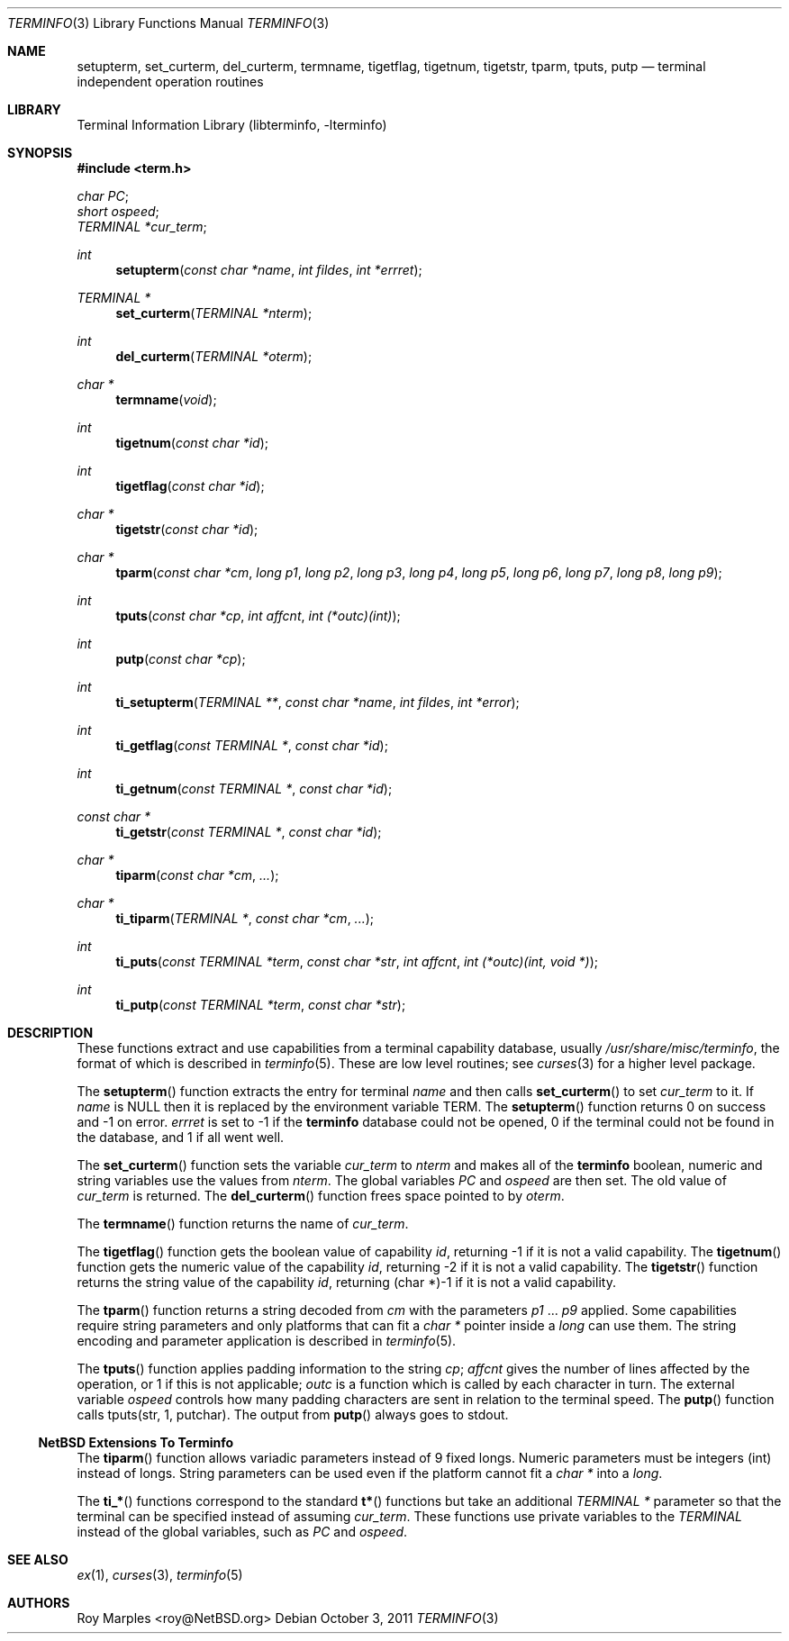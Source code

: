 .\"	$NetBSD: terminfo.3,v 1.7 2011/10/03 19:15:03 roy Exp $
.\"
.\" Copyright (c) 2009, 2011 The NetBSD Foundation, Inc.
.\" All rights reserved.
.\"
.\" This code is derived from software contributed to The NetBSD Foundation
.\" by Roy Marples.
.\"
.\" Redistribution and use in source and binary forms, with or without
.\" modification, are permitted provided that the following conditions
.\" are met:
.\" 1. Redistributions of source code must retain the above copyright
.\"    notice, this list of conditions and the following disclaimer.
.\" 2. Redistributions in binary form must reproduce the above copyright
.\"    notice, this list of conditions and the following disclaimer in the
.\"    documentation and/or other materials provided with the distribution.
.\"
.\" THIS SOFTWARE IS PROVIDED BY THE NETBSD FOUNDATION, INC. AND CONTRIBUTORS
.\" ``AS IS'' AND ANY EXPRESS OR IMPLIED WARRANTIES, INCLUDING, BUT NOT LIMITED
.\" TO, THE IMPLIED WARRANTIES OF MERCHANTABILITY AND FITNESS FOR A PARTICULAR
.\" PURPOSE ARE DISCLAIMED.  IN NO EVENT SHALL THE FOUNDATION OR CONTRIBUTORS
.\" BE LIABLE FOR ANY DIRECT, INDIRECT, INCIDENTAL, SPECIAL, EXEMPLARY, OR
.\" CONSEQUENTIAL DAMAGES (INCLUDING, BUT NOT LIMITED TO, PROCUREMENT OF
.\" SUBSTITUTE GOODS OR SERVICES; LOSS OF USE, DATA, OR PROFITS; OR BUSINESS
.\" INTERRUPTION) HOWEVER CAUSED AND ON ANY THEORY OF LIABILITY, WHETHER IN
.\" CONTRACT, STRICT LIABILITY, OR TORT (INCLUDING NEGLIGENCE OR OTHERWISE)
.\" ARISING IN ANY WAY OUT OF THE USE OF THIS SOFTWARE, EVEN IF ADVISED OF THE
.\" POSSIBILITY OF SUCH DAMAGE.
.\"
.Dd October 3, 2011
.Dt TERMINFO 3
.Os
.Sh NAME
.Nm setupterm ,
.Nm set_curterm ,
.Nm del_curterm ,
.Nm termname ,
.Nm tigetflag ,
.Nm tigetnum ,
.Nm tigetstr ,
.Nm tparm ,
.Nm tputs ,
.Nm putp
.Nd terminal independent operation routines
.Sh LIBRARY
.Lb libterminfo
.Sh SYNOPSIS
.In term.h
.Vt char PC ;
.Vt short ospeed ;
.Vt TERMINAL *cur_term ;
.Ft int
.Fn setupterm "const char *name" "int fildes" "int *errret"
.Ft TERMINAL *
.Fn set_curterm "TERMINAL *nterm"
.Ft int
.Fn del_curterm "TERMINAL *oterm"
.Ft char *
.Fn termname "void"
.Ft int
.Fn tigetnum "const char *id"
.Ft int
.Fn tigetflag "const char *id"
.Ft char *
.Fn tigetstr "const char *id"
.Ft char *
.Fn tparm "const char *cm" "long p1" "long p2" "long p3" "long p4" "long p5" "long p6" "long p7" "long p8" "long p9"
.Ft int
.Fn tputs "const char *cp" "int affcnt" "int (*outc)(int)"
.Ft int
.Fn putp "const char *cp"
.Ft int
.Fn ti_setupterm "TERMINAL **" "const char *name" "int fildes" "int *error"
.Ft int
.Fn ti_getflag "const TERMINAL *" "const char *id"
.Ft int
.Fn ti_getnum "const TERMINAL *" "const char *id"
.Ft const char *
.Fn ti_getstr "const TERMINAL *" "const char *id"
.Ft char *
.Fn tiparm "const char *cm" "..."
.Ft char *
.Fn ti_tiparm "TERMINAL *" "const char *cm" "..."
.Ft int
.Fn ti_puts "const TERMINAL *term" "const char *str" "int affcnt" "int (*outc)(int, void *)"
.Ft int
.Fn ti_putp "const TERMINAL *term" "const char *str"
.Sh DESCRIPTION
These functions extract and use capabilities from a terminal capability
database, usually
.Pa /usr/share/misc/terminfo ,
the format of which is described in
.Xr terminfo 5 .
These are low level routines;
see
.Xr curses 3
for a higher level package.
.Pp
The
.Fn setupterm
function extracts the entry for terminal
.Fa name
and then calls
.Fn set_curterm
to set
.Va cur_term
to it.
If
.Fa name
is
.Dv NULL
then it is replaced by the environment variable
.Ev TERM .
The
.Fn setupterm
function returns 0 on success and \-1 on error.
.Va errret
is set to \-1 if the
.Nm terminfo
database could not be opened,
0 if the terminal could not be found in the database, and
1 if all went well.
.Pp
The
.Fn set_curterm
function sets the variable
.Va cur_term
to
.Va nterm
and makes all of the
.Nm terminfo
boolean, numeric and string variables use the values from
.Va nterm .
The global variables
.Va PC
and
.Va ospeed
are then set.
The old value of
.Va cur_term
is returned.
The
.Fn del_curterm
function frees space pointed to by
.Va oterm .
.Pp
The
.Fn termname
function returns the name of
.Va cur_term .
.Pp
The
.Fn tigetflag
function gets the boolean value of capability
.Va id ,
returning \-1 if it is not a valid capability.
The
.Fn tigetnum
function gets the numeric value of the capability
.Va id ,
returning \-2 if it is not a valid capability.
The
.Fn tigetstr
function returns the string value of the capability
.Va id ,
returning (char *)-1 if it is not a valid capability.
.Pp
The
.Fn tparm
function returns a string decoded from
.Va cm
with the parameters
.Va p1
\&...
.Va p9
applied.
Some capabilities require string parameters and only platforms that can fit
a
.Vt char *
pointer inside a
.Vt long
can use them.
The string encoding and parameter application is described in
.Xr terminfo 5 .
.Pp
The
.Fn tputs
function applies padding information to the string
.Va cp ;
.Va affcnt
gives the number of lines affected by the operation,
or 1 if this is not applicable;
.Va outc
is a function which is called by each character in turn.
The external variable
.Va ospeed
controls how many padding characters are sent in relation to the terminal
speed.
The
.Fn putp
function calls tputs(str, 1, putchar).
The output from
.Fn putp
always goes to stdout.
.Ss NetBSD Extensions To Terminfo
The
.Fn tiparm
function allows variadic parameters instead of 9 fixed longs.
Numeric parameters must be integers (int) instead of longs.
String parameters can be used even if the platform cannot fit a
.Vt char *
into a
.Vt long .
.Pp
The
.Fn ti_*
functions correspond to the standard
.Fn t*
functions but take an additional
.Ft TERMINAL *
parameter so that the terminal can be specified instead of assuming
.Va cur_term .
These functions use private variables to the
.Ft TERMINAL
instead of the global variables, such as
.Va PC
and
.Va ospeed .
.Sh SEE ALSO
.Xr ex 1 ,
.Xr curses 3 ,
.Xr terminfo 5
.Sh AUTHORS
.An Roy Marples Aq roy@NetBSD.org
